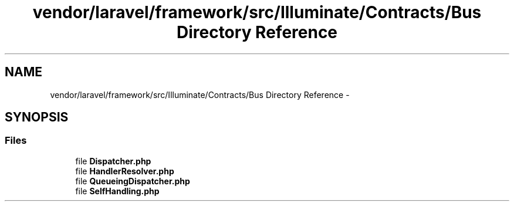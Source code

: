 .TH "vendor/laravel/framework/src/Illuminate/Contracts/Bus Directory Reference" 3 "Tue Apr 14 2015" "Version 1.0" "VirtualSCADA" \" -*- nroff -*-
.ad l
.nh
.SH NAME
vendor/laravel/framework/src/Illuminate/Contracts/Bus Directory Reference \- 
.SH SYNOPSIS
.br
.PP
.SS "Files"

.in +1c
.ti -1c
.RI "file \fBDispatcher\&.php\fP"
.br
.ti -1c
.RI "file \fBHandlerResolver\&.php\fP"
.br
.ti -1c
.RI "file \fBQueueingDispatcher\&.php\fP"
.br
.ti -1c
.RI "file \fBSelfHandling\&.php\fP"
.br
.in -1c
